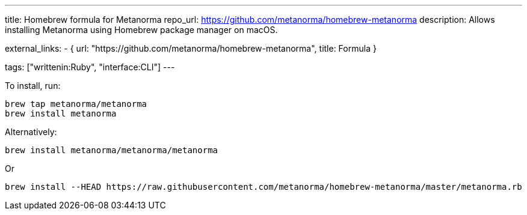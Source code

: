 ---
title: Homebrew formula for Metanorma
repo_url: https://github.com/metanorma/homebrew-metanorma
description: Allows installing Metanorma using Homebrew package manager on macOS.

external_links:
  - { url: "https://github.com/metanorma/homebrew-metanorma", title: Formula }

tags: ["writtenin:Ruby", "interface:CLI"]
---

To install, run:

[source,sh]
----
brew tap metanorma/metanorma
brew install metanorma
----

Alternatively:

[source,sh]
----
brew install metanorma/metanorma/metanorma
----

Or

[source,sh]
----
brew install --HEAD https://raw.githubusercontent.com/metanorma/homebrew-metanorma/master/metanorma.rb
----
